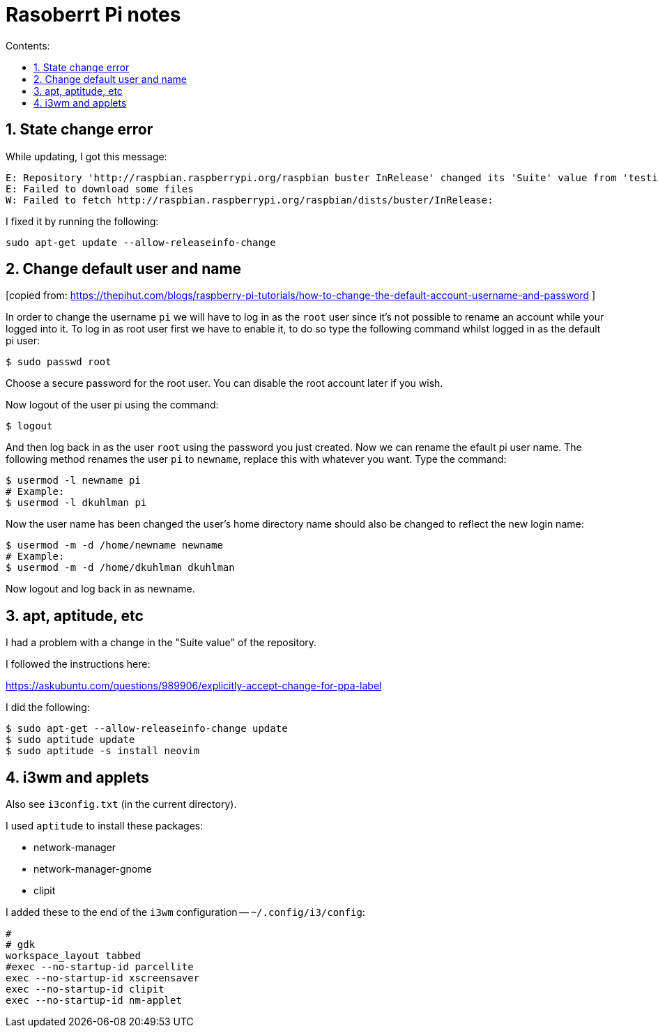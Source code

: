 = Rasoberrt Pi notes
:toc:
:sectnums:
:toclevels: 4
:toc-title: Contents:


== State change error

While updating, I got this message:

----------
E: Repository 'http://raspbian.raspberrypi.org/raspbian buster InRelease' changed its 'Suite' value from 'testing' to 'stable'
E: Failed to download some files
W: Failed to fetch http://raspbian.raspberrypi.org/raspbian/dists/buster/InRelease:
----------

I fixed it by running the following:

----------
sudo apt-get update --allow-releaseinfo-change
----------


== Change default user and name

[copied from:
https://thepihut.com/blogs/raspberry-pi-tutorials/how-to-change-the-default-account-username-and-password
]

In order to change the username `pi` we will have to log in as the
`root` user since it's not possible to rename an account while your
logged into it. To log in as root user first we have to enable it,
to do so type the following command whilst logged in as the default
pi user:

----------
$ sudo passwd root
----------

Choose a secure password for the root user. You can disable the root
account later if you wish.

Now logout of the user pi using the command:

----------
$ logout
----------

And then log back in as the user `root` using the password you
just created. Now we can rename the efault pi user name. The
following method renames the user `pi` to `newname`, replace this
with whatever you want. Type the command:

----------
$ usermod -l newname pi
# Example:
$ usermod -l dkuhlman pi
----------

Now the user name has been changed the user's home directory name
should also be changed to reflect the new login name:

----------
$ usermod -m -d /home/newname newname
# Example:
$ usermod -m -d /home/dkuhlman dkuhlman
----------

Now logout and log back in as newname.


== apt, aptitude, etc

I had a problem with a change in the "Suite value" of the
repository.

I followed the instructions here:

https://askubuntu.com/questions/989906/explicitly-accept-change-for-ppa-label

I did the following:

----------
$ sudo apt-get --allow-releaseinfo-change update
$ sudo aptitude update
$ sudo aptitude -s install neovim
----------


== i3wm and applets

Also see `i3config.txt` (in the current directory).

I used `aptitude` to install these packages:

- network-manager
- network-manager-gnome
- clipit

I added these to the end of the `i3wm` configuration -- `~/.config/i3/config`:

----------
#
# gdk
workspace_layout tabbed
#exec --no-startup-id parcellite
exec --no-startup-id xscreensaver
exec --no-startup-id clipit
exec --no-startup-id nm-applet
----------

// vim:ft=asciidoc:
